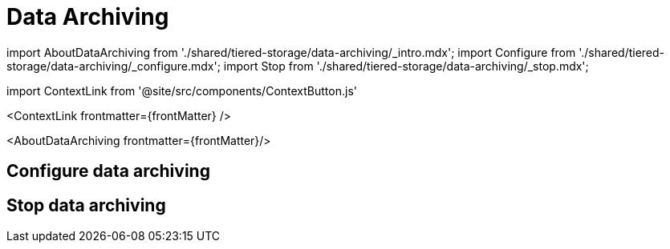 = Data Archiving
:description: Set up data archiving to back up topics to cloud storage.
:contextLinks: [{"name"=>"Linux", "to"=>"manage/data-archiving"}, {"name"=>"Kubernetes", "to"=>"manage/kubernetes/data-archiving"}]
:deployment: Linux
:linkRoot: ../../

import AboutDataArchiving from './shared/tiered-storage/data-archiving/_intro.mdx';
import Configure from './shared/tiered-storage/data-archiving/_configure.mdx';
import Stop from './shared/tiered-storage/data-archiving/_stop.mdx';

import ContextLink from '@site/src/components/ContextButton.js'

<ContextLink frontmatter=\{frontMatter}
/>

<AboutDataArchiving frontmatter=\{frontMatter}/>

== Configure data archiving+++<Configure>++++++</Configure>+++

== Stop data archiving+++<Stop>++++++</Stop>+++
